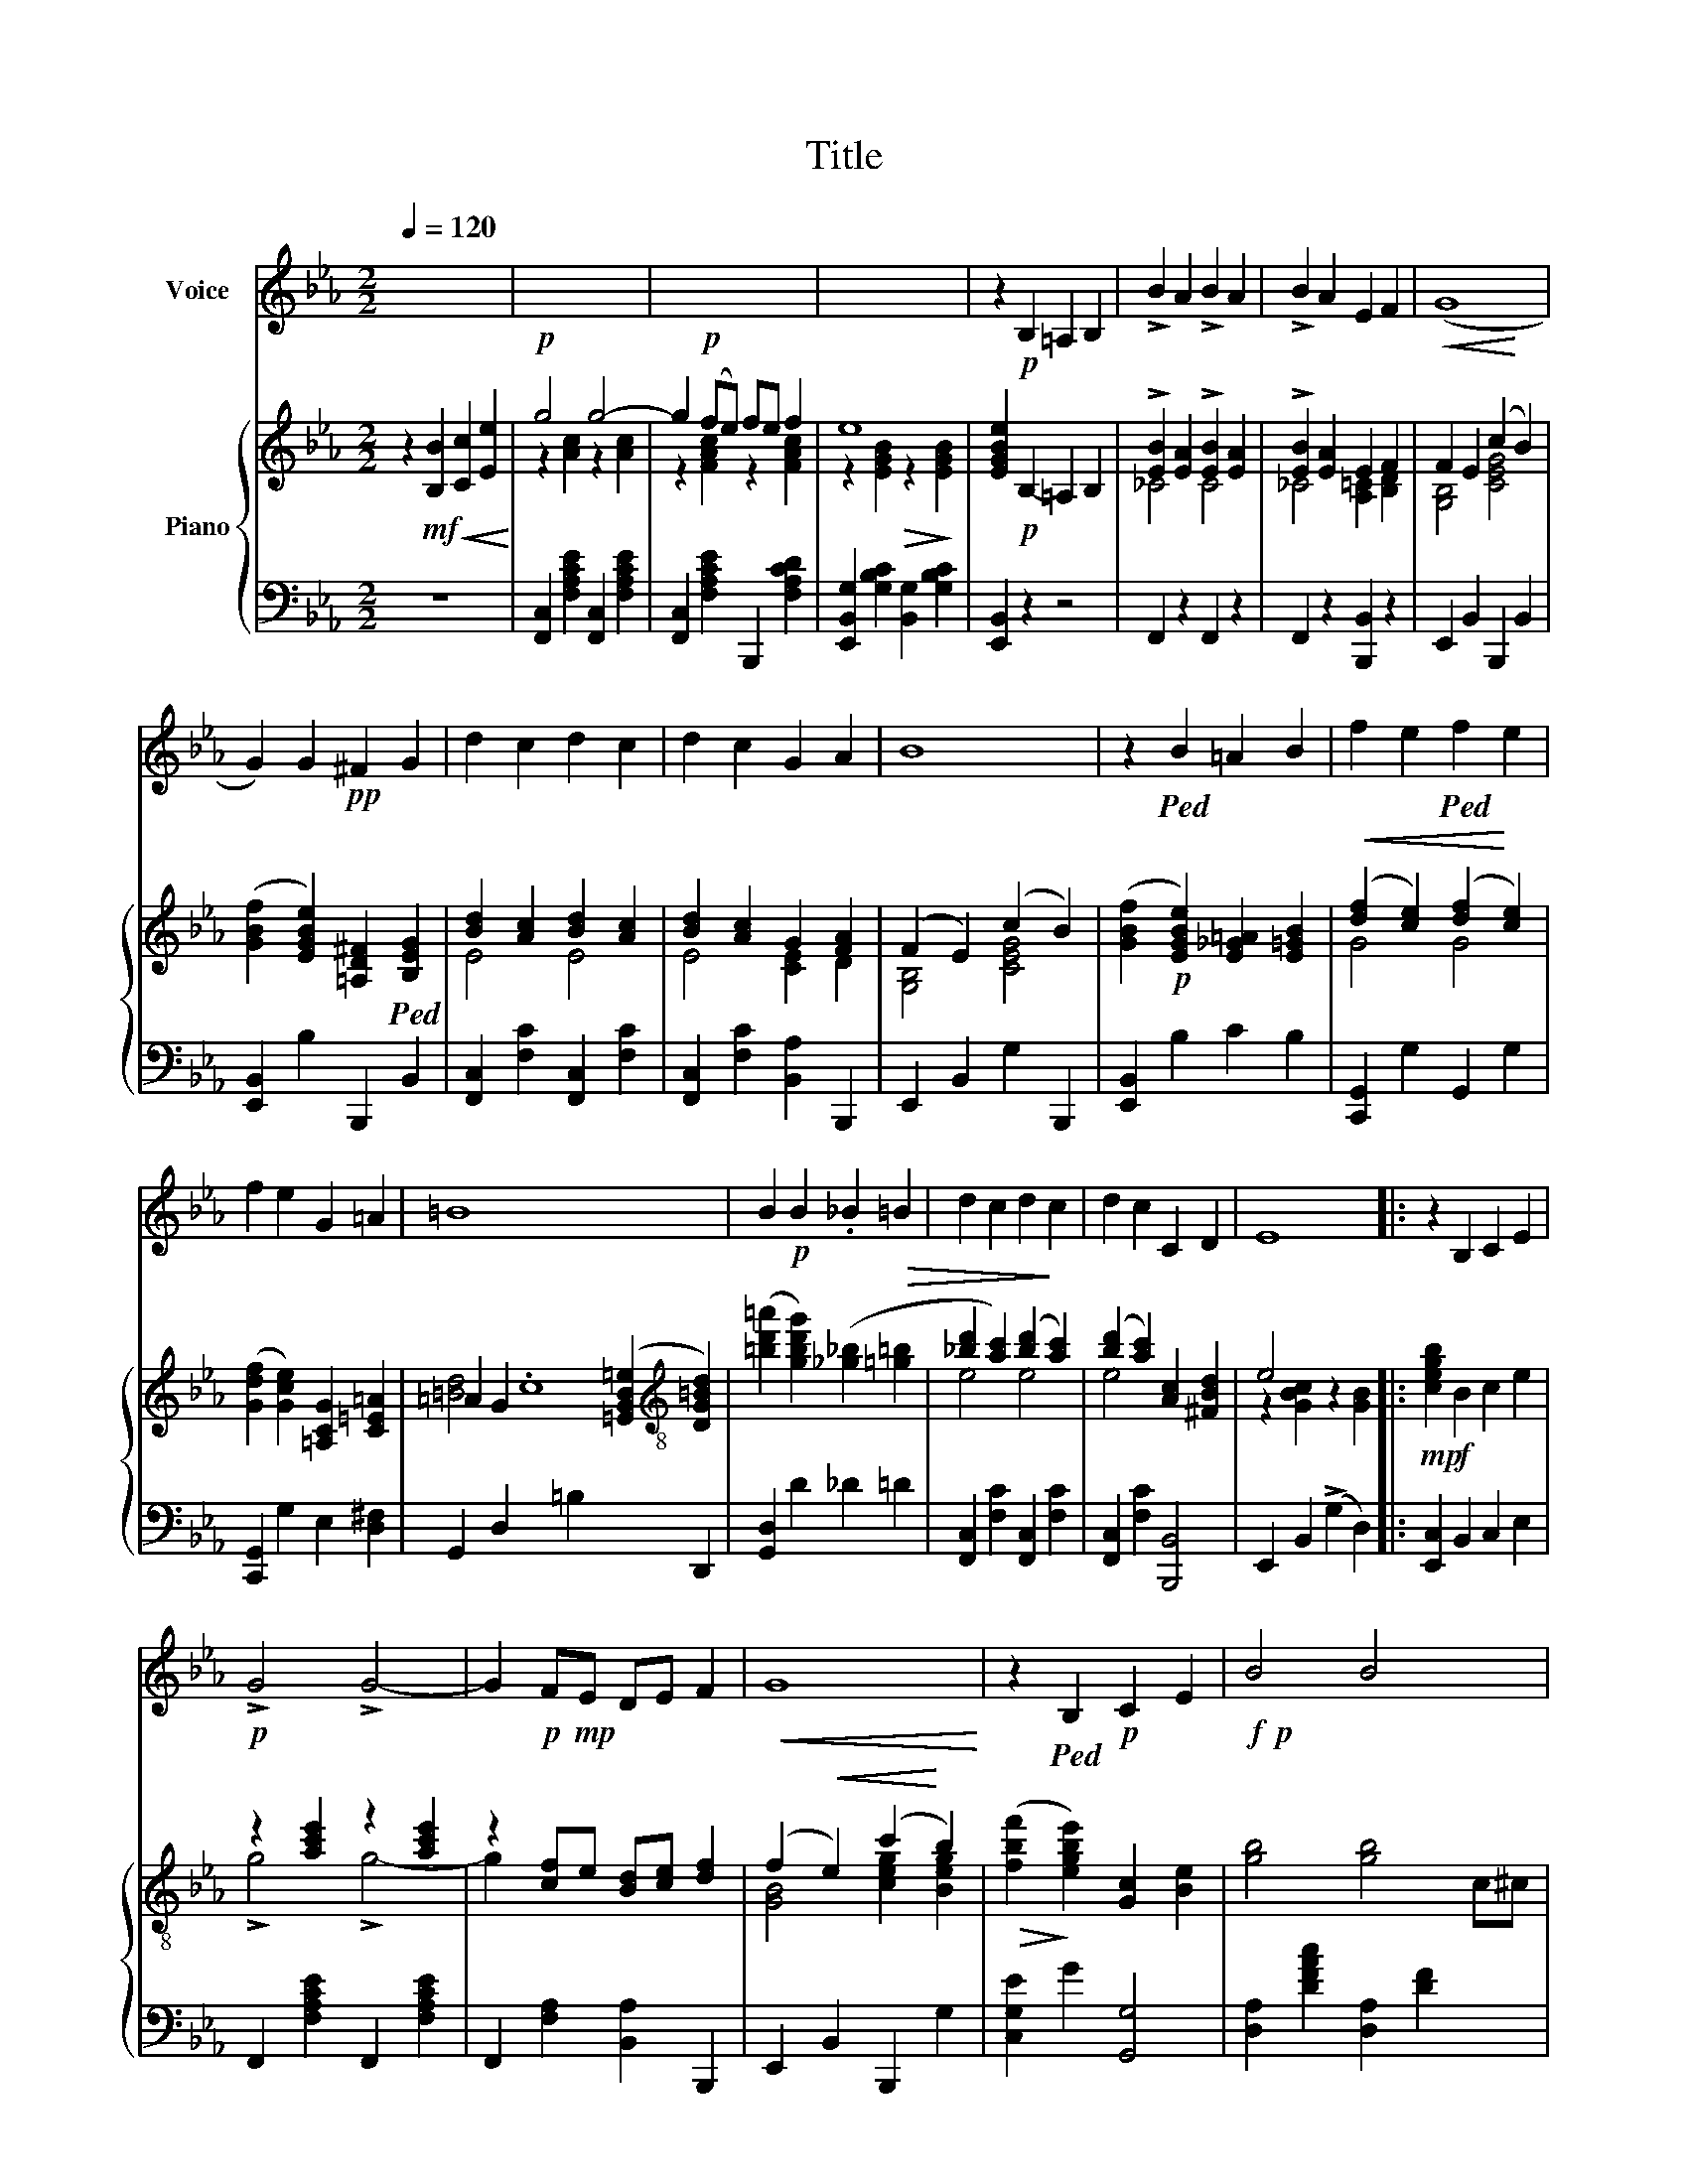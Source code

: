 X:1
T:Title
%%score 1 { ( 2 4 ) | 3 }
L:1/8
Q:1/4=120
M:2/2
K:Eb
V:1 treble nm="Voice"
V:2 treble nm="Piano"
V:4 treble 
V:3 bass 
V:1
 x8 | x8 | x8 | x8 | z2!p! B,2 =A,2 B,2 | !>!B2 A2 !>!B2 A2 | !>!B2 A2 E2 F2 | (G8 | %8
 G2) G2!pp! ^F2 G2 | d2 c2 d2 c2 | d2 c2 G2 A2 | B8 | z2!ped! B2 =A2 B2 | f2 e2!ped! f2 e2 | %14
 f2 e2 G2 =A2 | =B8 x8 | B2!p! B2 ._B2 =B2 | d2 c2 d2 c2 | d2 c2 C2 D2 | E8 |: z2 B,2 C2 E2 | %21
!p! !>!G4 !>!G4- | G2!p!!mp! FE DE F2 |!<(! G8!<)! | z2!ped! B,2!p! C2 E2 |!f!!p! B4 B4- x2 | %26
 B2 AG F!ped!G A2 | B8 | z2!f! e2!p! d2 .B2 | !>!c2 cB!ped! c2 x2 | z2 d2 .c2 A2 | B2 BA!ped! B4 | %32
 z2 c2 B2 G2 |!p! G2 GF G4 | z2 CD EG!ped! c2 |!pp! F8 | z2!p! B,2 C2 E2 | !>!G4 !>!G4- | %38
!p! G2 FE DE F2 |!ped!!<(! G8!<)! | z2 B,2 C2 E2 |!p! B4 B4- x2 | B2 AG F!ped!G A2 | B8 | %44
 z2 e2 d2 B2 | c2 cB c4 | z2 d2 c2 A2 |!mp! B2 BA B4 | z2 c2 B2 G2 | G2 GF G4 | z2 CE DE F2 |99 %51
 E8 :|99!ped! E8- |] E2 z2 x4 |] %54
V:2
 z2!mf! [B,B]2!<(! [Cc]2 [Ee]2!<)! |!p! g4 g4- | g2!p! (fe) fe f2 | e8 | [EGBe]2!p! B,2- =A,2 B,2 | %5
 !>![EB]2 [EA]2 !>![EB]2 [EA]2 | !>![EB]2 [EA]2 E2 F2 |!<(! F2 E2 (c2!<)! B2) | %8
 ([GBf]2 [EGBe]2) [=A,D^F]2!ped! [B,EG]2 | [Bd]2 [Ac]2 [Bd]2 [Ac]2 | [Bd]2 [Ac]2 G2 [FA]2 | %11
 (F2 E2) (c2 B2) | ([GBf]2!p! [EGBe]2) [E_G=A]2 [E=GB]2 |!<(! ([df]2 [ce]2) ([df]2!<)! [ce]2) | %14
 ([Gdf]2 [Gce]2) [=A,CG]2 [C=E=A]2 | =A2 G2 .c8 ([=EGB=e]2[K:treble-8] [DG=Bd]2) | %16
 ([=bd'=a']2 [gbd'g']2) ([_g_b]2!>(! [=g=b]2 | [_bd']2 [ac']2) ([bd']2!>)! [ac']2) | %18
 ([bd']2 [ac']2) [Ac]2 [^FBd]2 | e4 x4 |:!mp! [cegb]2!f! B2 c2 e2 | z2 [ac'e']2 z2 [ac'e']2 | %22
 z2 [cf]e [Bd][ce] [df]2 | (f2!<(! e2) (c'2!<)! b2) |!>(! ([fbf']2!>)! [egbe']2) [Gc]2 [Be]2 | %25
 [gb]4 [gb]4- c^c | [gb]2 ag fg a2 |!<(! f2 e2 (c'2!<)! b2) | %28
 ([fbf']2!f! [egbe']2) [d'g'b'd'']2 [bd'g'b']2 | [ac']2!ped! [ac'][gb] [ac']4 | %30
 z2 [bd']2 [ac']2 [fa]2 | b2 ba b4 | [B=e]2 [ec']2 [eb]2 [eg]2 |!p! [_eg]2 [eg][df] [eg]4 | %34
 z2 cd eg [cegc']2 | [cef]2 e'3 c'c'e' | [bd'f']2 B2 c2 e2 | z2 .[ac'e']2 z2 [ac'e']2 | x8 | %39
!<(! (f2 e2) (c'2!<)! b2) | ([fbf']2 [egbe']2) [Gc]2 [GBe]2 | [gb]4 [gb]4- c^c | [gb]2 ag fg a2 | %43
 f2 e2 (c'2 b2) | ([fbf']2 [egbe']2) ([d'g'b'd'']2 [bd'g'b']2 | [ac']2 [ac'][gb] [ac']4) | %46
 z2 [bd']2 [ac']2 [fa]2 | b2 ba b4 | [B=e]2 [ec']2 [eb]2 [eg]2 | [_eg]2 [eg][df] [eg]4 | %50
 z2 [Ac]e [Bd]e [Adf]2 |99 [GBe]2!<(! [Bb][Bb]!<)! [cc'][Bb] [Gg]2 :|99 %52
 [GBe]2 [gc'][fb] [gc'][fb] [gc']2 |] [gbe']2 z2 [e'g'b'e'']2 z2 |] %54
V:3
 z8 | [F,,C,]2 [F,A,CE]2 [F,,C,]2 [F,A,CE]2 | [F,,C,]2 [F,A,CE]2 B,,,2 [F,A,CD]2 | %3
 [E,,B,,G,]2 [G,B,C]2 [B,,G,]2 [G,B,C]2 | [E,,B,,]2 z2 z4 | F,,2 z2 F,,2 z2 | %6
 F,,2 z2 [B,,,B,,]2 z2 | E,,2 B,,2 B,,,2 B,,2 | [E,,B,,]2 B,2 B,,,2 B,,2 | %9
 [F,,C,]2 [F,C]2 [F,,C,]2 [F,C]2 | [F,,C,]2 [F,C]2 [B,,A,]2 B,,,2 | E,,2 B,,2 G,2 B,,,2 | %12
 [E,,B,,]2 B,2 C2 B,2 | [C,,G,,]2 G,2 G,,2 G,2 | [C,,G,,]2 G,2 E,2 [D,^F,]2 | %15
 G,,2 D,2 x4 =B,2 x4 D,,2 | [G,,D,]2 D2 _D2 =D2 | [F,,C,]2 [F,C]2 [F,,C,]2 [F,C]2 | %18
 [F,,C,]2 [F,C]2 [B,,,B,,]4 | E,,2 B,,2 (!>!G,2 D,2) |: [E,,C,]2 B,,2 C,2 E,2 | %21
 F,,2 [F,A,CE]2 F,,2 [F,A,CE]2 | F,,2 [F,A,]2 [B,,A,]2 B,,,2 | E,,2 B,,2 B,,,2 G,2 | %24
 [C,G,E]2 G2 [G,,G,]4 | [D,A,]2 [DFAc]2 [D,A,]2 [DF]2 x2 | [G,,G,]2 [FG]2 [F,,F,]2 [DG]2 | %27
 E,2 G,2 G,,2 E2 | [C,G,E]2 G2 [Beg]2 [GBe]2 | D,2 [G,F]2 G,,2 [G,F]2 | D,2 [G,F]2 G,,2 [G,F]2 | %31
 E,2 E2 z2 E,2 | C,,2 C,2 C4 | [F,,C,]6 F,,2 | F,,,2 [E,F,][D,F,] [C,F,]2 [E,=A,]2 | %35
 [B,,_A,]2 [B,A]4 [B,A]2 | [B,A]2 B,,2 C,2 E,2 | F,,2 [F,A,CE]2 F,,2 [F,A,CE]2 | %38
 F,,2 [F,A,]2 [B,,A,]2 B,,,2 | E,,2 B,,2 B,,,2 G,2 | [E,,B,,G,]2 B,2 [B,,,B,,]4 | %41
 [F,,C,]2 [F,A,CE]2 [F,,C,]2 [F,A,]2 x2 | [B,,,B,,]2 [A,B,]2 [A,,,A,,]2 [F,B,]2 | %43
 G,,2 B,,2 B,,,2 G,2 | [C,G,E]2 G2 [Beg]2 [GBe]2 | D,2 [G,F]2 G,,2 [G,F]2 | %46
 D,2 [G,F]2 G,,2 [G,F]2 | E,2 E2 z2 E,2 | A,,2 A,2 A4 | [F,,C,]6 F,,2 | %50
 B,,,2 B,,2 A,2 [B,,,B,,]2 |99 [E,,B,,]2 z2 x4 :|99 [E,,B,,]2 z2 z4 |] [E,B,C]2 z2 E,,2 z2 |] %54
V:4
 x8 | z2 [Ac]2 z2 [Ac]2 | z2 [FAc]2 z2 [FAc]2 | z2 [EGB]2!>(! z2!>)! [EGB]2 | x8 | _C4 C4 | %6
 _C4 [A,=C]2 [B,D]2 | [G,B,]4 [CEG]4 | x8 | E4 E4 | E4 [CE]2 D2 | [G,B,]4 [CEG]4 | x8 | G4 G4 | %14
 x8 | [=Bd]4 x10[K:treble-8] x2 | x8 | e4 e4 | e4 x4 | z2 [GBc]2 z2 [GB]2 |: x8 | !>!g4 !>!g4- | %22
 g2 x6 | [GB]4 [ceg]2 [Beg]2 | x8 | x10 | d4 (=c2 d2) | [GB]4 [ceg]2 [Beg]2 | x8 | d8- | %30
 d2 d2 c2 d2 | [ddf]6 [df]2 | x8 | =A8 | x2 =A2 A2 x2 | x2 [c'f']4 f'2 | x8 | g4 g4- | %38
 g2 [cf]e [Bd][ce] [df]2 | [GB]4 [ceg]2 [Beg]2 | x8 | x10 | !>!d4 c2 d2 | [GB]4 [ceg]2 [Beg]2 | %44
 x8 | d8- | d2 d2 c2 x2 | [d_f]6 [df]2 | x8 | =A8 | x8 |99 x8 :|99 x8 |] x8 |] %54

